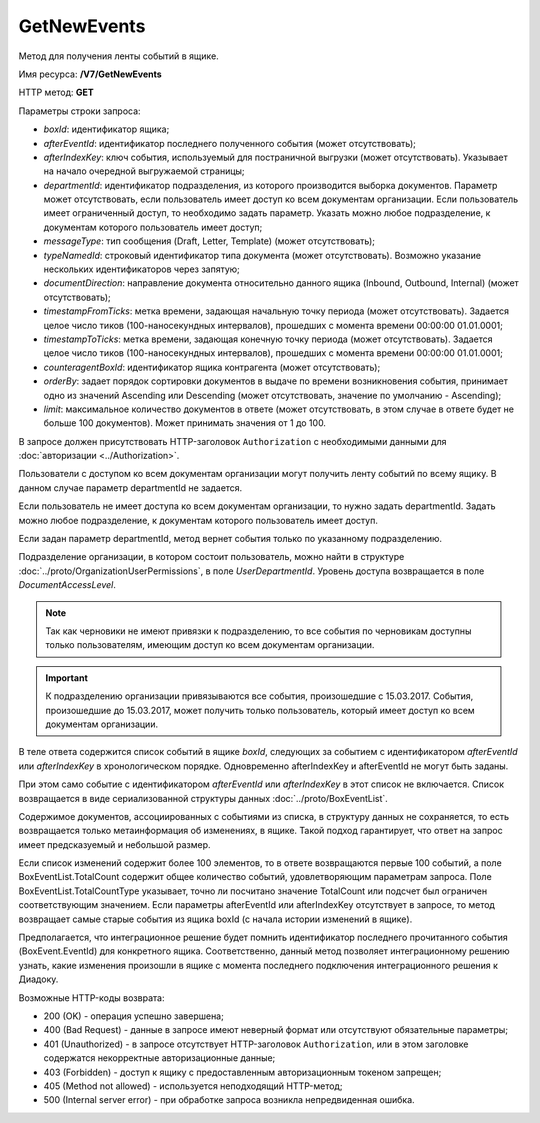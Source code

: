 GetNewEvents
============

Метод для получения ленты событий в ящике.

Имя ресурса: **/V7/GetNewEvents**

HTTP метод: **GET**

Параметры строки запроса:

-  *boxId*: идентификатор ящика;

-  *afterEventId*: идентификатор последнего полученного события (может отсутствовать);

- *afterIndexKey*: ключ события, используемый для постраничной выгрузки (может отсутствовать). Указывает на начало очередной выгружаемой страницы;

- *departmentId*: идентификатор подразделения, из которого производится выборка документов. Параметр может отсутствовать, если пользователь имеет доступ ко всем документам организации. Если пользователь имеет ограниченный доступ, то необходимо задать параметр. Указать можно любое подразделение, к документам которого пользователь имеет доступ;

- *messageType*: тип сообщения (Draft, Letter, Template) (может отсутствовать);

- *typeNamedId*: строковый идентификатор типа документа (может отсутствовать). Возможно указание нескольких идентификаторов через запятую;

- *documentDirection*: направление документа относительно данного ящика (Inbound, Outbound, Internal) (может отсутствовать);

- *timestampFromTicks*: метка времени, задающая начальную точку периода (может отсутствовать).  Задается целое число тиков (100-наносекундных интервалов), прошедших с момента времени 00:00:00 01.01.0001;

- *timestampToTicks*: метка времени, задающая конечную точку периода (может отсутствовать). Задается целое число тиков (100-наносекундных интервалов), прошедших с момента времени 00:00:00 01.01.0001;

- *counteragentBoxId*: идентификатор ящика контрагента (может отсутствовать);

- *orderBy*: задает порядок сортировки документов в выдаче по времени возникновения события, принимает одно из значений Ascending или Descending (может отсутствовать, значение по умолчанию - Ascending);

- *limit*: максимальное количество документов в ответе (может отсутствовать, в этом случае в ответе будет не больше 100 документов). Может принимать значения от 1 до 100.

В запросе должен присутствовать HTTP-заголовок ``Authorization`` с необходимыми данными для :doc:`авторизации <../Authorization>`.

Пользователи с доступом ко всем документам организации могут получить ленту событий по всему ящику. В данном случае параметр departmentId не задается.

Если пользователь не имеет доступа ко всем документам организации, то нужно задать departmentId. Задать можно любое подразделение, к документам которого пользователь имеет доступ.

Если задан параметр departmentId, метод вернет события только по указанному подразделению.

Подразделение организации, в котором состоит пользователь, можно найти в структуре :doc:`../proto/OrganizationUserPermissions`, в поле *UserDepartmentId*. Уровень доступа возвращается в поле *DocumentAccessLevel*.

.. note::
    Так как черновики не имеют привязки к подразделению, то все события по черновикам доступны только пользователям, имеющим доступ ко всем документам организации.

.. important::
    К подразделению организации привязываются все события, произошедшие с 15.03.2017. События, произошедшие до 15.03.2017, может получить только пользователь, который имеет доступ ко всем документам организации.

В теле ответа содержится список событий в ящике *boxId*, следующих за событием с идентификатором *afterEventId* или *afterIndexKey* в хронологическом порядке. Одновременно afterIndexKey и afterEventId не могут быть заданы.

При этом само событие с идентификатором *afterEventId* или *afterIndexKey* в этот список не включается. Список возвращается в виде сериализованной структуры данных :doc:`../proto/BoxEventList`.

Содержимое документов, ассоциированных с событиями из списка, в структуру данных не сохраняется, то есть возвращается только метаинформация об изменениях, в ящике. Такой подход гарантирует, что ответ на запрос имеет предсказуемый и небольшой размер.

Если список изменений содержит более 100 элементов, то в ответе возвращаются первые 100 событий, а поле BoxEventList.TotalCount содержит общее количество событий, удовлетворяющим параметрам запроса. Поле BoxEventList.TotalCountType указывает, точно ли посчитано значение TotalCount или подсчет был ограничен соответствующим значением. Если параметры afterEventId или afterIndexKey отсутствует в запросе, то метод возвращает самые старые события из ящика boxId (с начала истории изменений в ящике).

Предполагается, что интеграционное решение будет помнить идентификатор последнего прочитанного события (BoxEvent.EventId) для конкретного ящика. Соответственно, данный метод позволяет интеграционному решению узнать, какие изменения произошли в ящике с момента последнего подключения интеграционного решения к Диадоку.

Возможные HTTP-коды возврата:

-  200 (OK) - операция успешно завершена;

-  400 (Bad Request) - данные в запросе имеют неверный формат или отсутствуют обязательные параметры;

-  401 (Unauthorized) - в запросе отсутствует HTTP-заголовок ``Authorization``, или в этом заголовке содержатся некорректные авторизационные данные;

-  403 (Forbidden) - доступ к ящику с предоставленным авторизационным токеном запрещен;

-  405 (Method not allowed) - используется неподходящий HTTP-метод;

-  500 (Internal server error) - при обработке запроса возникла непредвиденная ошибка.
